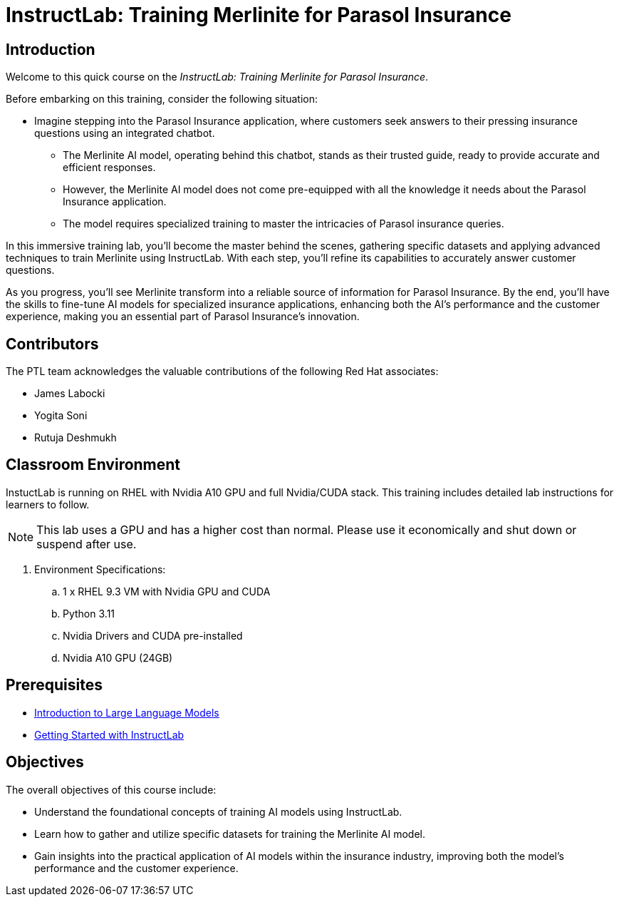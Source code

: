 = InstructLab: Training Merlinite for Parasol Insurance

:navtitle: Home

== Introduction

Welcome to this quick course on the _InstructLab: Training Merlinite for Parasol Insurance_.

Before embarking on this training, consider the following situation:

* Imagine stepping into the Parasol Insurance application, where customers seek answers to their pressing insurance questions using an integrated chatbot.
** The Merlinite AI model, operating behind this chatbot, stands as their trusted guide, ready to provide accurate and efficient responses.
** However, the Merlinite AI model does not come pre-equipped with all the knowledge it needs about the Parasol Insurance application.
** The model requires specialized training to master the intricacies of Parasol insurance queries.

In this immersive training lab, you'll become the master behind the scenes, gathering specific datasets and applying advanced techniques to train Merlinite using InstructLab. With each step, you'll refine its capabilities to accurately answer customer questions.

As you progress, you'll see Merlinite transform into a reliable source of information for Parasol Insurance. By the end, you'll have the skills to fine-tune AI models for specialized insurance applications, enhancing both the AI's performance and the customer experience, making you an essential part of Parasol Insurance's innovation.

== Contributors

The PTL team acknowledges the valuable contributions of the following Red Hat associates:

* James Labocki
* Yogita Soni
* Rutuja Deshmukh

== Classroom Environment

InstuctLab is running on RHEL with Nvidia A10 GPU and full Nvidia/CUDA stack. This training includes detailed lab instructions for learners to follow.

NOTE: This lab uses a GPU and has a higher cost than normal. Please use it economically and shut down or suspend after use.

. Environment Specifications:
.. 1 x RHEL 9.3 VM with Nvidia GPU and CUDA
.. Python 3.11
.. Nvidia Drivers and CUDA pre-installed
.. Nvidia A10 GPU (24GB)

== Prerequisites

* https://training-lms.redhat.com/lmt/clmsCourseDetails.prMain?in_sessionId=1093821028102J20&in_from_module=CLMSBROWSEV2.PRMAIN&in_offeringId=61705036[Introduction to Large Language Models]
* https://demo.redhat.com/catalog?search=instruct&item=babylon-catalog-prod%2Frhdp.instructlab-rhel.prod[Getting Started with InstructLab]

== Objectives

The overall objectives of this course include:

* Understand the foundational concepts of training AI models using InstructLab.
* Learn how to gather and utilize specific datasets for training the Merlinite AI model.
* Gain insights into the practical application of AI models within the insurance industry, improving both the model's performance and the customer experience.
